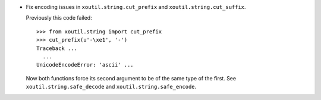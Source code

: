 - Fix encoding issues in ``xoutil.string.cut_prefix`` and
  ``xoutil.string.cut_suffix``.

  Previously this code failed::

     >>> from xoutil.string import cut_prefix
     >>> cut_prefix(u'-\xe1', '-')
     Traceback ...
       ...
     UnicodeEncodeError: 'ascii' ...

  Now both functions force its second argument to be of the same type of the
  first.  See ``xoutil.string.safe_decode`` and
  ``xoutil.string.safe_encode``.
